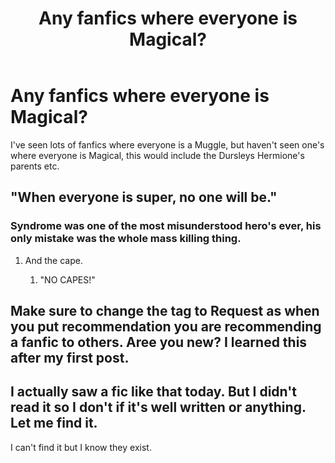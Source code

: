 #+TITLE: Any fanfics where everyone is Magical?

* Any fanfics where everyone is Magical?
:PROPERTIES:
:Author: GDW312
:Score: 8
:DateUnix: 1613239565.0
:DateShort: 2021-Feb-13
:FlairText: Request
:END:
I've seen lots of fanfics where everyone is a Muggle, but haven't seen one's where everyone is Magical, this would include the Dursleys Hermione's parents etc.


** "When everyone is super, no one will be."
:PROPERTIES:
:Author: YOB1997
:Score: 8
:DateUnix: 1613261604.0
:DateShort: 2021-Feb-14
:END:

*** Syndrome was one of the most misunderstood hero's ever, his only mistake was the whole mass killing thing.
:PROPERTIES:
:Author: JOKERRule
:Score: 5
:DateUnix: 1613262334.0
:DateShort: 2021-Feb-14
:END:

**** And the cape.
:PROPERTIES:
:Author: WriteLetsGoThen
:Score: 3
:DateUnix: 1613321285.0
:DateShort: 2021-Feb-14
:END:

***** "NO CAPES!"
:PROPERTIES:
:Author: YOB1997
:Score: 3
:DateUnix: 1613323639.0
:DateShort: 2021-Feb-14
:END:


** Make sure to change the tag to Request as when you put recommendation you are recommending a fanfic to others. Aree you new? I learned this after my first post.
:PROPERTIES:
:Author: Ravvvvvy
:Score: 3
:DateUnix: 1613256532.0
:DateShort: 2021-Feb-14
:END:


** I actually saw a fic like that today. But I didn't read it so I don't if it's well written or anything. Let me find it.

I can't find it but I know they exist.
:PROPERTIES:
:Author: DeDe_at_it_again
:Score: 2
:DateUnix: 1613320374.0
:DateShort: 2021-Feb-14
:END:
